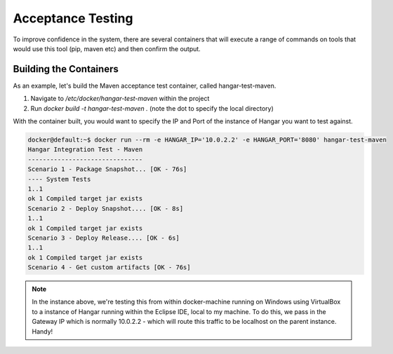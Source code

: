 Acceptance Testing
==================

To improve confidence in the system, there are several containers that will execute a range of commands on tools that would use this tool (pip, maven etc) and then confirm the output.

Building the Containers
-----------------------

As an example, let's build the Maven acceptance test container, called hangar-test-maven. 

1. Navigate to */etc/docker/hangar-test-maven* within the project
2. Run *docker build -t hangar-test-maven .* (note the dot to specify the local directory)

With the container built, you would want to specify the IP and Port of the instance of Hangar you want to test against.

.. code::

  docker@default:~$ docker run --rm -e HANGAR_IP='10.0.2.2' -e HANGAR_PORT='8080' hangar-test-maven
  Hangar Integration Test - Maven
  -------------------------------
  Scenario 1 - Package Snapshot... [OK - 76s]
  ---- System Tests
  1..1
  ok 1 Compiled target jar exists
  Scenario 2 - Deploy Snapshot.... [OK - 8s]
  1..1
  ok 1 Compiled target jar exists
  Scenario 3 - Deploy Release.... [OK - 6s]
  1..1
  ok 1 Compiled target jar exists
  Scenario 4 - Get custom artifacts [OK - 76s]
 
.. note:: 
  
  In the instance above, we're testing this from within docker-machine running on Windows using VirtualBox to a instance of Hangar running within the Eclipse IDE, local to my machine. 
  To do this, we pass in the Gateway IP which is normally 10.0.2.2 - which will route this traffic to be localhost on the parent instance. Handy!